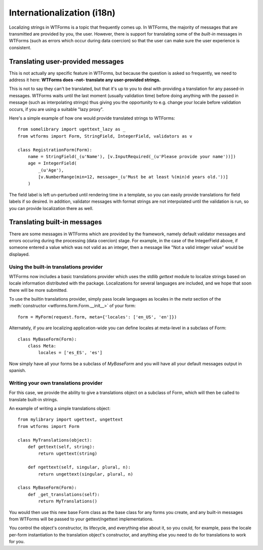 Internationalization (i18n)
===========================

Localizing strings in WTForms is a topic that frequently comes up.
In WTForms, the majority of messages that are transmitted are
provided by you, the user. However, there is support for translating some of
the *built-in* messages in WTForms (such as errors which occur during data
coercion) so that the user can make sure the user experience is consistent.

Translating user-provided messages
----------------------------------

This is not actually any specific feature in WTForms, but because the question
is asked so frequently, we need to address it here: **WTForms does -not-
translate any user-provided strings.**

This is not to say they can't be translated, but that it's up to you to deal
with providing a translation for any passed-in messages. WTForms waits until
the last moment (usually validation time) before doing anything with the passed
in message (such as interpolating strings) thus giving you the opportunity to
e.g. change your locale before validation occurs, if you are using a suitable
"lazy proxy".

Here's a simple example of how one would provide translated strings to WTForms::

    from somelibrary import ugettext_lazy as _
    from wtforms import Form, StringField, IntegerField, validators as v

    class RegistrationForm(Form):
        name = StringField(_(u'Name'), [v.InputRequired(_(u'Please provide your name'))])
        age = IntegerField(
            _(u'Age'),
            [v.NumberRange(min=12, message=_(u'Must be at least %(min)d years old.'))]
        )

The field label is left un-perturbed until rendering time in a template, so you
can easily provide translations for field labels if so desired. In addition,
validator messages with format strings are not interpolated until the
validation is run, so you can provide localization there as well.


Translating built-in messages
-----------------------------

There are some messages in WTForms which are provided by the framework, namely
default validator messages and errors occuring during the processing (data
coercion) stage. For example, in the case of the IntegerField above, if someone
entered a value which was not valid as an integer, then a message like "Not a
valid integer value" would be displayed.


Using the built-in translations provider
~~~~~~~~~~~~~~~~~~~~~~~~~~~~~~~~~~~~~~~~

WTForms now includes a basic translations provider which uses the stdlib
`gettext` module to localize strings based on locale information distributed
with the package. Localizations for several languages are included, and we
hope that soon there will be more submitted.

To use the builtin translations provider, simply pass locale languages as
locales in the `meta` section of the
:meth:`constructor <wtforms.form.Form.__init__>` of your form::

    form = MyForm(request.form, meta={'locales': ['en_US', 'en']})

Alternately, if you are localizing application-wide you can define locales
at meta-level in a subclass of Form::

    class MyBaseForm(Form):
        class Meta:
            locales = ['es_ES', 'es']

Now simply have all your forms be a subclass of `MyBaseForm` and you will have
all your default messages output in spanish.


Writing your own translations provider
~~~~~~~~~~~~~~~~~~~~~~~~~~~~~~~~~~~~~~

For this case, we provide the ability to give a translations object on a
subclass of Form, which will then be called to translate built-in strings.

An example of writing a simple translations object::

    from mylibrary import ugettext, ungettext
    from wtforms import Form

    class MyTranslations(object):
        def gettext(self, string):
            return ugettext(string)

        def ngettext(self, singular, plural, n):
            return ungettext(singular, plural, n)

    class MyBaseForm(Form):
        def _get_translations(self):
            return MyTranslations()

You would then use this new base Form class as the base class for any forms you
create, and any built-in messages from WTForms will be passed to your
gettext/ngettext implementations.

You control the object's constructor, its lifecycle, and everything else about
it, so you could, for example, pass the locale per-form instantiation to the
translation object's constructor, and anything else you need to do for
translations to work for you.
